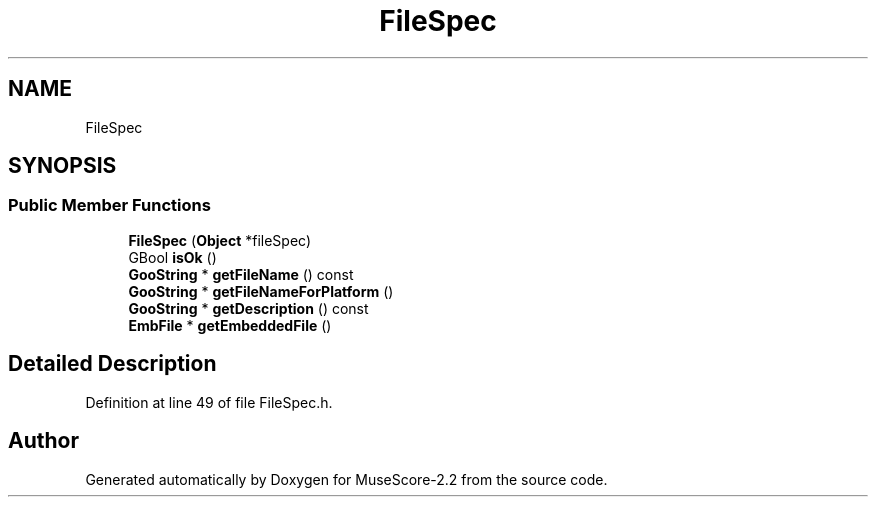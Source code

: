 .TH "FileSpec" 3 "Mon Jun 5 2017" "MuseScore-2.2" \" -*- nroff -*-
.ad l
.nh
.SH NAME
FileSpec
.SH SYNOPSIS
.br
.PP
.SS "Public Member Functions"

.in +1c
.ti -1c
.RI "\fBFileSpec\fP (\fBObject\fP *fileSpec)"
.br
.ti -1c
.RI "GBool \fBisOk\fP ()"
.br
.ti -1c
.RI "\fBGooString\fP * \fBgetFileName\fP () const"
.br
.ti -1c
.RI "\fBGooString\fP * \fBgetFileNameForPlatform\fP ()"
.br
.ti -1c
.RI "\fBGooString\fP * \fBgetDescription\fP () const"
.br
.ti -1c
.RI "\fBEmbFile\fP * \fBgetEmbeddedFile\fP ()"
.br
.in -1c
.SH "Detailed Description"
.PP 
Definition at line 49 of file FileSpec\&.h\&.

.SH "Author"
.PP 
Generated automatically by Doxygen for MuseScore-2\&.2 from the source code\&.
